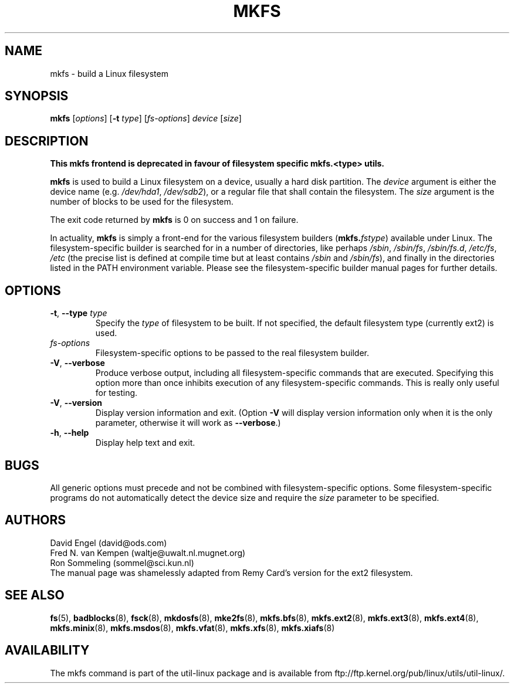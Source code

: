 .\" -*- nroff -*-
.TH MKFS 8 "June 2011" "util-linux" "System Administration"
.SH NAME
mkfs \- build a Linux filesystem
.SH SYNOPSIS
.B mkfs
.RI [ options ]
.RB [ \-t
.IR type "] [" fs-options ] " device " [ size ]
.SH DESCRIPTION
.B This mkfs frontend is deprecated in favour of filesystem specific mkfs.<type> utils.
.PP
.B mkfs
is used to build a Linux filesystem on a device, usually
a hard disk partition.  The
.I device
argument is either the device name (e.g.
.IR /dev/hda1 ,
.IR /dev/sdb2 ),
or a regular file that shall contain the filesystem.  The
.I size
argument is the number of blocks to be used for the filesystem.
.PP
The exit code returned by
.B mkfs
is 0 on success and 1 on failure.
.PP
In actuality,
.B mkfs
is simply a front-end for the various filesystem builders
(\fBmkfs.\fIfstype\fR)
available under Linux.
The filesystem-specific builder is searched for in a number
of directories, like perhaps
.IR /sbin ,
.IR /sbin/fs ,
.IR /sbin/fs.d ,
.IR /etc/fs ,
.I /etc
(the precise list is defined at compile time but at least
contains
.I /sbin
and
.IR /sbin/fs ),
and finally in the directories
listed in the PATH environment variable.
Please see the filesystem-specific builder manual pages for
further details.
.SH OPTIONS
.TP
.BR \-t , " \-\-type " \fItype\fR
Specify the \fItype\fR of filesystem to be built.
If not specified, the default filesystem type
(currently ext2) is used.
.TP
.I fs-options
Filesystem-specific options to be passed to the real filesystem builder.
.TP
.BR \-V , " \-\-verbose"
Produce verbose output, including all filesystem-specific commands
that are executed.
Specifying this option more than once inhibits execution of any
filesystem-specific commands.
This is really only useful for testing.
.TP
.BR \-V , " \-\-version"
Display version information and exit.  (Option \fB\-V\fR will display
version information only when it is the only parameter, otherwise it
will work as \fB\-\-verbose\fR.)
.TP
.BR \-h , " \-\-help"
Display help text and exit.
.SH BUGS
All generic options must precede and not be combined with
filesystem-specific options.
Some filesystem-specific programs do not automatically
detect the device size and require the
.I size
parameter to be specified.
.SH AUTHORS
David Engel (david@ods.com)
.br
Fred N. van Kempen (waltje@uwalt.nl.mugnet.org)
.br
Ron Sommeling (sommel@sci.kun.nl)
.br
The manual page was shamelessly adapted from Remy Card's version
for the ext2 filesystem.
.SH SEE ALSO
.BR fs (5),
.BR badblocks (8),
.BR fsck (8),
.BR mkdosfs (8),
.BR mke2fs (8),
.BR mkfs.bfs (8),
.BR mkfs.ext2 (8),
.BR mkfs.ext3 (8),
.BR mkfs.ext4 (8),
.BR mkfs.minix (8),
.BR mkfs.msdos (8),
.BR mkfs.vfat (8),
.BR mkfs.xfs (8),
.BR mkfs.xiafs (8)
.SH AVAILABILITY
The mkfs command is part of the util-linux package and is available from
ftp://ftp.kernel.org/pub/linux/utils/util-linux/.
